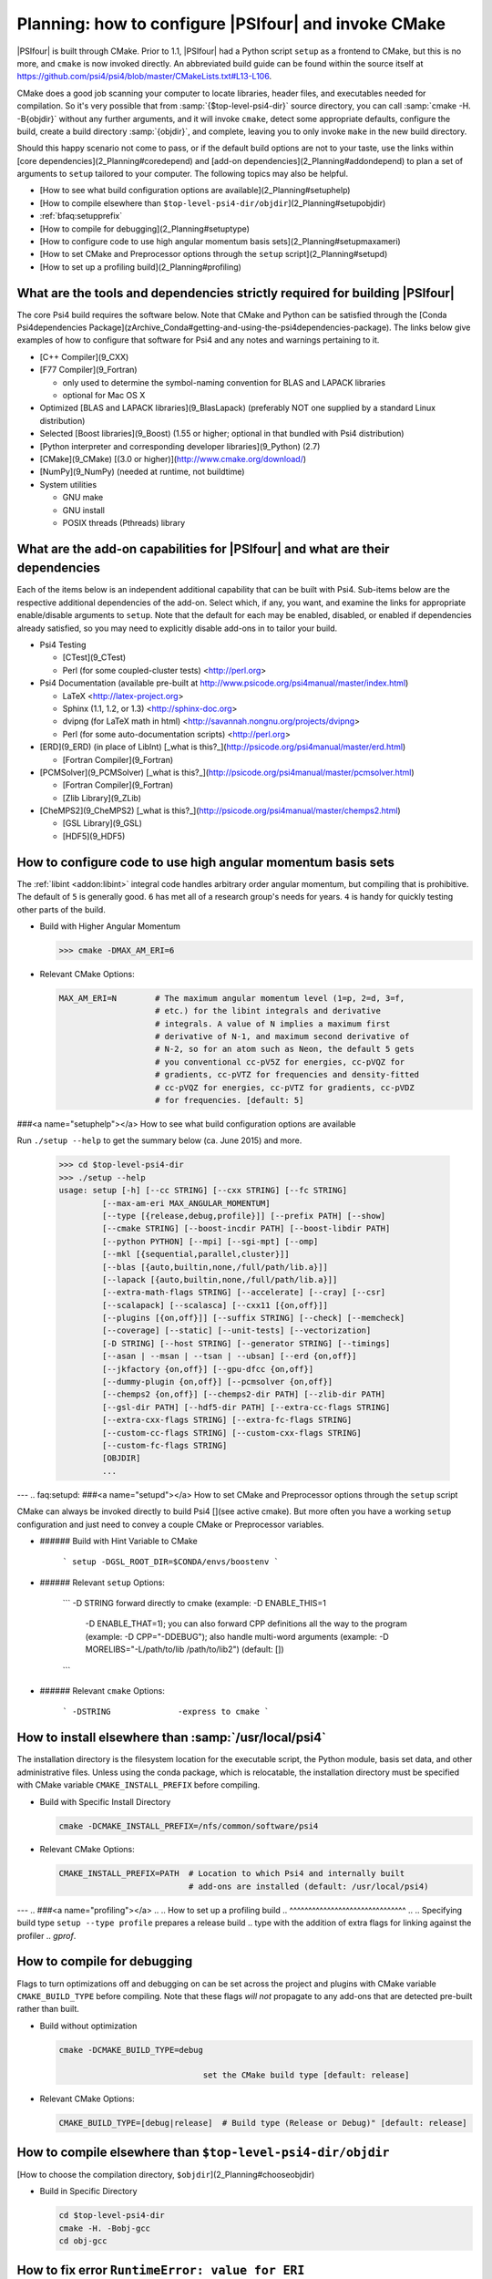 

.. _`faq:cmakeviasetup`:

=====================================================
Planning: how to configure |PSIfour| and invoke CMake
=====================================================

|PSIfour| is built through CMake. Prior to 1.1, |PSIfour| had a Python
script ``setup`` as a frontend to CMake, but this is no more, and
``cmake`` is now invoked directly. An abbreviated build guide can be found
within the source itself at
https://github.com/psi4/psi4/blob/master/CMakeLists.txt#L13-L106.

CMake does a good job scanning your computer to locate libraries, header
files, and executables needed for compilation. So it's very possible that
from :samp:`{$top-level-psi4-dir}` source directory, you can call :samp:`cmake -H.
-B{objdir}` without any further arguments, and it will invoke ``cmake``,
detect some appropriate defaults, configure the build, create a build
directory :samp:`{objdir}`, and complete, leaving you to only invoke
``make`` in the new build directory.

Should this happy scenario not come to pass, or if the default build
options are not to your taste, use the links within [core
dependencies](2_Planning#coredepend) and [add-on
dependencies](2_Planning#addondepend) to plan a set of arguments to
``setup`` tailored to your computer. The following topics may also be
helpful.

* [How to see what build configuration options are available](2_Planning#setuphelp)
* [How to compile elsewhere than ``$top-level-psi4-dir/objdir``](2_Planning#setupobjdir)
* :ref:`bfaq:setupprefix`
* [How to compile for debugging](2_Planning#setuptype)
* [How to configure code to use high angular momentum basis sets](2_Planning#setupmaxameri)
* [How to set CMake and Preprocessor options through the ``setup`` script](2_Planning#setupd)
* [How to set up a profiling build](2_Planning#profiling)


.. _`faq:coredepend`:

What are the tools and dependencies strictly required for building |PSIfour|
^^^^^^^^^^^^^^^^^^^^^^^^^^^^^^^^^^^^^^^^^^^^^^^^^^^^^^^^^^^^^^^^^^^^^^^^^^^^

The core Psi4 build requires the software below. Note that CMake and Python can be satisfied through the [Conda Psi4dependencies Package](zArchive_Conda#getting-and-using-the-psi4dependencies-package). The links below give examples of how to configure that software for Psi4 and any notes and warnings pertaining to it.

* [C++ Compiler](9_CXX)

* [F77 Compiler](9_Fortran)

  * only used to determine the symbol-naming convention for BLAS and LAPACK libraries
  * optional for Mac OS X

* Optimized [BLAS and LAPACK libraries](9_BlasLapack) (preferably NOT one supplied by a standard
  Linux distribution)

* Selected [Boost libraries](9_Boost) (1.55 or higher; optional in that bundled with Psi4 distribution)

* [Python interpreter and corresponding developer libraries](9_Python) (2.7)

* [CMake](9_CMake) [(3.0 or higher)](http://www.cmake.org/download/)

* [NumPy](9_NumPy) (needed at runtime, not buildtime)

* System utilities

  * GNU make
  * GNU install
  * POSIX threads (Pthreads) library



.. _`faq:addondepend`:

What are the add-on capabilities for |PSIfour| and what are their dependencies
^^^^^^^^^^^^^^^^^^^^^^^^^^^^^^^^^^^^^^^^^^^^^^^^^^^^^^^^^^^^^^^^^^^^^^^^^^^^^^

Each of the items below is an independent additional capability that can
be built with Psi4. Sub-items below are the respective additional
dependencies of the add-on. Select which, if any, you want, and examine
the links for appropriate enable/disable arguments to ``setup``. Note that
the default for each may be enabled, disabled, or enabled if dependencies
already satisfied, so you may need to explicitly disable add-ons in to
tailor your build.

* Psi4 Testing

  * [CTest](9_CTest)
  * Perl (for some coupled-cluster tests) <http://perl.org>

* Psi4 Documentation (available pre-built at http://www.psicode.org/psi4manual/master/index.html)

  * LaTeX <http://latex-project.org>
  * Sphinx (1.1, 1.2, or 1.3) <http://sphinx-doc.org>
  * dvipng (for LaTeX math in html) <http://savannah.nongnu.org/projects/dvipng>
  * Perl (for some auto-documentation scripts) <http://perl.org>

* [ERD](9_ERD) (in place of LibInt) [_what is this?_](http://psicode.org/psi4manual/master/erd.html)

  * [Fortran Compiler](9_Fortran)

* [PCMSolver](9_PCMSolver) [_what is this?_](http://psicode.org/psi4manual/master/pcmsolver.html)

  * [Fortran Compiler](9_Fortran)
  * [Zlib Library](9_ZLib)

* [CheMPS2](9_CheMPS2) [_what is this?_](http://psicode.org/psi4manual/master/chemps2.html)

  * [GSL Library](9_GSL)
  * [HDF5](9_HDF5)


.. _`faq:setupmaxameri`:

How to configure code to use high angular momentum basis sets
^^^^^^^^^^^^^^^^^^^^^^^^^^^^^^^^^^^^^^^^^^^^^^^^^^^^^^^^^^^^^

The :ref:`libint <addon:libint>` integral code handles arbitrary order
angular momentum, but compiling that is prohibitive. The default of ``5``
is generally good. ``6`` has met all of a research group's needs for
years. ``4`` is handy for quickly testing other parts of the build.

* Build with Higher Angular Momentum

  .. code-block:: bash

   >>> cmake -DMAX_AM_ERI=6

* Relevant CMake Options:

  .. code-block:: bash

   MAX_AM_ERI=N        # The maximum angular momentum level (1=p, 2=d, 3=f,
                       # etc.) for the libint integrals and derivative
                       # integrals. A value of N implies a maximum first
                       # derivative of N-1, and maximum second derivative of
                       # N-2, so for an atom such as Neon, the default 5 gets
                       # you conventional cc-pV5Z for energies, cc-pVQZ for
                       # gradients, cc-pVTZ for frequencies and density-fitted
                       # cc-pVQZ for energies, cc-pVTZ for gradients, cc-pVDZ
                       # for frequencies. [default: 5]



.. .. code-block:: cmake
.. 
..     cmake_minimum_required(VERSION 2.8.12)
..     project(example)
.. 
..     add_subdirectory(pybind11)
..     pybind11_add_module(example example.cpp)




.. _`faq:setuphelp`:
###<a name="setuphelp"></a> How to see what build configuration options are available

Run ``./setup --help`` to get the summary below (ca. June 2015) and more.

    >>> cd $top-level-psi4-dir
    >>> ./setup --help
    usage: setup [-h] [--cc STRING] [--cxx STRING] [--fc STRING]
             [--max-am-eri MAX_ANGULAR_MOMENTUM]
             [--type [{release,debug,profile}]] [--prefix PATH] [--show]
             [--cmake STRING] [--boost-incdir PATH] [--boost-libdir PATH]
             [--python PYTHON] [--mpi] [--sgi-mpt] [--omp]
             [--mkl [{sequential,parallel,cluster}]]
             [--blas [{auto,builtin,none,/full/path/lib.a}]]
             [--lapack [{auto,builtin,none,/full/path/lib.a}]]
             [--extra-math-flags STRING] [--accelerate] [--cray] [--csr]
             [--scalapack] [--scalasca] [--cxx11 [{on,off}]]
             [--plugins [{on,off}]] [--suffix STRING] [--check] [--memcheck]
             [--coverage] [--static] [--unit-tests] [--vectorization]
             [-D STRING] [--host STRING] [--generator STRING] [--timings]
             [--asan | --msan | --tsan | --ubsan] [--erd {on,off}]
             [--jkfactory {on,off}] [--gpu-dfcc {on,off}]
             [--dummy-plugin {on,off}] [--pcmsolver {on,off}]
             [--chemps2 {on,off}] [--chemps2-dir PATH] [--zlib-dir PATH]
             [--gsl-dir PATH] [--hdf5-dir PATH] [--extra-cc-flags STRING]
             [--extra-cxx-flags STRING] [--extra-fc-flags STRING]
             [--custom-cc-flags STRING] [--custom-cxx-flags STRING]
             [--custom-fc-flags STRING]
             [OBJDIR]
             ...


---
.. _`faq:setupd`:
###<a name="setupd"></a> How to set CMake and Preprocessor options through the ``setup`` script

CMake can always be invoked directly to build Psi4 [](see active cmake). But more often you have a working ``setup`` configuration and just need to convey a couple CMake or Preprocessor variables.

* ###### Build with Hint Variable to CMake

    ```
    setup -DGSL_ROOT_DIR=$CONDA/envs/boostenv
    ```

* ###### Relevant ``setup`` Options:

    ```
    -D STRING             forward directly to cmake (example: -D ENABLE_THIS=1
                          -D ENABLE_THAT=1); you can also forward CPP definitions
                          all the way to the program (example: -D CPP="-DDEBUG"); 
                          also handle multi-word arguments
                          (example: -D MORELIBS="-L/path/to/lib /path/to/lib2")
                          (default: [])
    ```

* ###### Relevant ``cmake`` Options:

    ```
    -DSTRING              -express to cmake
    ```


.. _`bfaq:setupprefix`:

How to install elsewhere than :samp:`/usr/local/psi4`
^^^^^^^^^^^^^^^^^^^^^^^^^^^^^^^^^^^^^^^^^^^^^^^^^^^^^

The installation directory is the filesystem location for the executable
script, the Python module, basis set data, and other administrative files.
Unless using the conda package, which is relocatable, the installation
directory must be specified with CMake variable ``CMAKE_INSTALL_PREFIX``
before compiling.

* Build with Specific Install Directory

  .. code-block:: bash

   cmake -DCMAKE_INSTALL_PREFIX=/nfs/common/software/psi4

* Relevant CMake Options:

  .. code-block:: bash

   CMAKE_INSTALL_PREFIX=PATH  # Location to which Psi4 and internally built
                              # add-ons are installed (default: /usr/local/psi4)


---
.. ###<a name="profiling"></a> 
.. 
.. How to set up a profiling build
.. ^^^^^^^^^^^^^^^^^^^^^^^^^^^^^^^
.. 
.. Specifying build type ``setup --type profile`` prepares a release build
.. type with the addition of extra flags for linking against the profiler
.. `gprof`.



.. _`faq:setuptype`:

How to compile for debugging
^^^^^^^^^^^^^^^^^^^^^^^^^^^^

Flags to turn optimizations off and debugging on can be set across the
project and plugins with CMake variable ``CMAKE_BUILD_TYPE`` before
compiling. Note that these flags *will not* propagate to any add-ons that
are detected pre-built rather than built.

* Build without optimization

  .. code-block:: bash

    cmake -DCMAKE_BUILD_TYPE=debug

                                  set the CMake build type [default: release]

* Relevant CMake Options:

  .. code-block:: bash

    CMAKE_BUILD_TYPE=[debug|release]  # Build type (Release or Debug)" [default: release]



.. _`faq:setupobjdir`:

How to compile elsewhere than ``$top-level-psi4-dir/objdir``
^^^^^^^^^^^^^^^^^^^^^^^^^^^^^^^^^^^^^^^^^^^^^^^^^^^^^^^^^^^^

[How to choose the compilation directory, ``$objdir``](2_Planning#chooseobjdir)

* Build in Specific Directory

  .. code-block:: bash

   cd $top-level-psi4-dir
   cmake -H. -Bobj-gcc
   cd obj-gcc


.. _`faq:erroreriam`:

How to fix error ``RuntimeError: value for ERI``
^^^^^^^^^^^^^^^^^^^^^^^^^^^^^^^^^^^^^^^^^^^^^^^^

You will need to rebuild the code. Start with a fresh $objdir and adjust
``N`` in ``setup --max-am-eri`` according to
[here](2_Planning#how-to-configure-code-to-use-high-angular-momentum-basis-sets)


.. _`faq:chooseobjdir`:

How to choose the compilation directory, ``$objdir``
^^^^^^^^^^^^^^^^^^^^^^^^^^^^^^^^^^^^^^^^^^^^^^^^^^^^

* there is no default
* common choices are ``objdir`` or ``build`` under :samp:`{$top-level-psi4-dir}`
  * ``cd $top-level-psi4-dir && cmake -H. -Bobjdir``
  * ``cd $top-level-psi4-dir && cmake -H. -Bbuild``
* in-source builds (``*.cc`` and ``*.o`` in same directory) are disallowed
* builds *outside* :samp:`{$top-level-psi4-dir}` are permitted


---
###<a name="doconfigure"></a>How to save configuration settings for a future compilation
.. _`faq:doconfigure`:

Create a file like ``do-configure`` with the ``cmake`` command and options
*on one line*. ::

 >>> cd $top-level-psi4-dir
 >>> cat do-configure
     cmake -H. -Bobjdir5 \
         -DCMAKE_INSTALL_PATH="/Users/me/psi4" \
         -DCMAKE_PREFIX_PATH="/Users/me/externals/install-libint" \
         -DMAX_AM_ERI=6 \
         -DENABLE_gdma=ON \
         -DBUILD_SHARED_LIBS=ON
 >>> chmod u+x do-configure
 >>> ./do-configure

---

.. _`faq:dirlayoutinstall`:

What is the directory layout of the staged or installed |PSIfour|
^^^^^^^^^^^^^^^^^^^^^^^^^^^^^^^^^^^^^^^^^^^^^^^^^^^^^^^^^^^^^^^^^

After compilation (:samp:`cd {objdir} && make`), a directory structure like the
below will exist at :samp:`{objdir}/stage/{prefix}`. This may be tested and used
just like a full installation, see #runningfromcompdir.

After installation (:samp:`cd {objdir} && make && make install`), a directory
structure like the below will exist at :samp:`/{prefix}`. This is a full
installation, see #runningfrominstall to run.

* :envvar:`PATH` pointing to ``bin``
* :envvar:`PYTHONPATH` pointing to ``lib``
* :envvar:`PSIDATADIR` pointing to ``share/psi4``

.. code-block:: bash

 /
 bin/
 bin/psi4                                    (py script masquerading as c++ exe)
 external/                                         (external projects installed)
 external/bin
 external/include
 external/lib
 external/share
 include/psi4/                                   (header files for #include-ing)
 include/psi4/psi4-dec.h                                   (primary psi4 header)
 include/psi4/masses.h                                (project-wide psi4 header)
 include/psi4/libmints/                                   (psi4 library headers)
 include/psi4/libfock/                                                       (")
 share/                                             (read-only arch-indep files)
 share/cmake/psi4/                       (files for detecting installed targets)
 share/cmake/psi4/psi4Config.cmake                     (psi4 build/install info)
 share/cmake/psi4/psi4ConfigVersion.cmake                    (psi4 version info)
 share/doc/psi4/html/                                (sphinx html documentation)
 share/psi4/                                         (text files needed by psi4)
 share/psi4/basis                                                   (basis sets)
 share/psi4/plugins                                      (plugin template files)
 share/psi4/fsapt                                                (fsapt scripts)
 # ordinary
 lib/psi4/                                                        (object files)
 lib/psi4/driver/                                          (py-side, uncompiled)
 lib/psi4/header.py                                         (prints file header)
 lib/psi4/__init__.py                       (module marker/loader for psi4.core)
 lib/psi4/core.so                       (c-side, compiled and bound by pybind11)
 # conda
 lib/pythonX.X/site-packages/psi4/


.. ^^^^^^^^^^^^^^^^^^^^

###<a name="runfromobjdir"></a> 
###<a name="runfromprefix"></a> 

How to run |PSIfour| as executable after compilation
^^^^^^^^^^^^^^^^^^^^^^^^^^^^^^^^^^^^^^^^^^^^^^^^^^^^

Substituting the installation directory :samp:`{prefix}` (or
:samp:`{objdir}/stage/{prefix}` to run from a compilation directory
(staged installation)) and a suitable scratch directory, issue the
following commands directly in your terminal or place them into your "rc"
file and open a new terminal.

.. code-block:: tcsh

    # csh, tcsh: add to shell or ~/.tcshrc file
    setenv PATH {prefix}/bin:$PATH
    setenv PSI_SCRATCH /path/to/existing/writable/local-not-network/directory/for/scratch/files

.. code-block:: bash

    # sh, bash: add to shell or ~/.bashrc (Linux) or ~/.bash_profile (Mac) file
    export PATH={prefix}/bin:$PATH
    export PSI_SCRATCH=/path/to/existing/writable/local-not-network/directory/for/scratch/files

Run |PSIfour|. ::

    >>> cat sample.in
    molecule {
    He
    }
    energy('hf/cc-pvdz')
    >>> psi4 sample.in

todo how to check if current py is compatible with compilation

How to run |PSIfour| as Python module after compilation
^^^^^^^^^^^^^^^^^^^^^^^^^^^^^^^^^^^^^^^^^^^^^^^^^^^^^^^

Substituting the installation directory :samp:`{prefix}` (or
:samp:`{objdir}/stage/{prefix}` to run from a compilation directory
(staged installation)) and a suitable scratch directory, issue the
following commands directly in your terminal or place them into your "rc"
file and open a new terminal.

.. code-block:: tcsh

    # csh, tcsh: add to shell or ~/.tcshrc file
    setenv PYTHONPATH {prefix}/lib:$PYTHONPATH
    setenv PSI_SCRATCH /path/to/existing/writable/local-not-network/directory/for/scratch/files

.. code-block:: bash

    # sh, bash: add to shell or ~/.bashrc (Linux) or ~/.bash_profile (Mac) file
    export PYTHONPATH={prefix}/bin:$PYTHONPATH
    export PSI_SCRATCH=/path/to/existing/writable/local-not-network/directory/for/scratch/files

Run |PSIfour|. ::

    >>> cat sample.py
    mol = psi4.geometry("""
    He
    """)
    psi4.energy('hf/cc-pvdz')
    >>> python sample.py

---

How to run |PSIfour| as executable from conda installation
^^^^^^^^^^^^^^^^^^^^^^^^^^^^^^^^^^^^^^^^^^^^^^^^^^^^^^^^^^

Substituting the installation directory :samp:`{prefix}` (or
:samp:`{objdir}/stage/{prefix}` to run from a compilation directory
(staged installation)) and a suitable scratch directory, issue the
following commands directly in your terminal or place them into your "rc"
file and open a new terminal.

.. code-block:: tcsh

    # csh, tcsh: add to shell or ~/.tcshrc file
    unsetenv PSIDATADIR
    setenv PATH {prefix}/bin:$PATH
    setenv PSI_SCRATCH /path/to/existing/writable/local-not-network/directory/for/scratch/files

.. code-block:: bash

    # sh, bash: add to shell or ~/.bashrc (Linux) or ~/.bash_profile (Mac) file
    unset PSIDATADIR
    export PATH={prefix}/bin:$PATH
    export PSI_SCRATCH=/path/to/existing/writable/local-not-network/directory/for/scratch/files

* |PSIfour| installed into the main Anaconda or Miniconda or Psi4conda

If you installed the Psi4conda distribution or installed the |PSIfour|
conda package into the main environment of an Anaconda or Miniconda
distribution and added that to your :envvar:`PATH`, as prompted, then
``which psi4`` likely yields :samp:`$HOME/{ana|mini|psi4}conda/bin/psi4`
and the ``PATH`` setting lines above are redundant. (prefix = home/ana|

If you installed into a conda environment :samp:`{p4env}` of
:samp:`{condadist}` and performed :samp:`source activate {p4env}`, then
the ``which psi4`` likely yields :samp:`{condadist}/envs/{p4env}/bin/psi4`
and the ``PATH`` setting lines above are redundant.

Run |PSIfour|. ::

    >>> cat sample.in
    molecule {
    He
    }
    energy('hf/cc-pvdz')
    >>> psi4 sample.in

How to run |PSIfour| as Python module from conda installation
^^^^^^^^^^^^^^^^^^^^^^^^^^^^^^^^^^^^^^^^^^^^^^^^^^^^^^^^^^^^^




.. _`faq:psidatadir`:

How to set :envvar:`PSIDATADIR` and why
^^^^^^^^^^^^^^^^^^^^^^^^^^^^^^^^^^^^^^^

``$PSIDATADIR`` is an environment variable containing the location of the
text resource 
parts of the |PSIfour| codebase (*e.g.*, basis sets,
databases, EFP fragments). When Psi4 is _installed_, the location of these
components is known relative to the executable, so the location is set
internally. When Psi4 is run from the _compilation directory_, the
relative location is not known, so the value must be explicitly set:

  * in the shell
    * ``csh``/``tcsh``: ``setenv PSIDATADIR $top-level-psi4-dir/share``
    * ``sh``/``bash``: ``export PSIDATADIR=$top-level-psi4-dir/share``
  * or at runtime: ``psi4 -p $top-level-psi4-dir/share``







